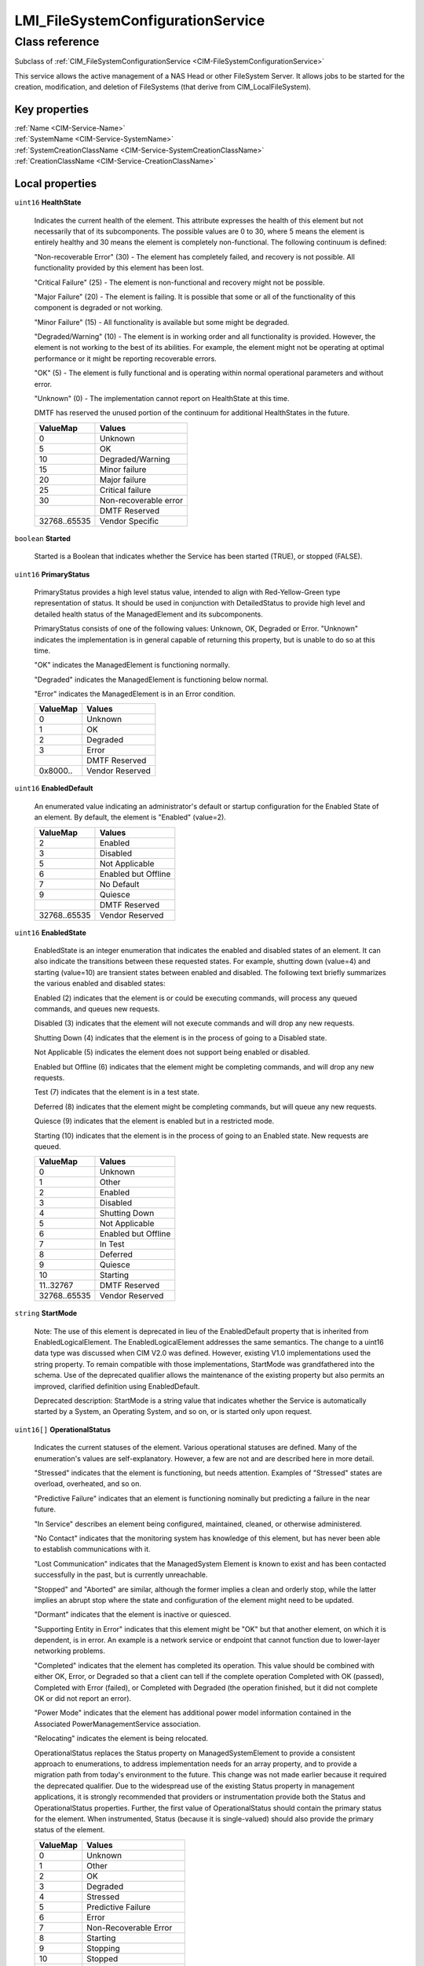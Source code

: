 .. _LMI-FileSystemConfigurationService:

LMI_FileSystemConfigurationService
----------------------------------

Class reference
===============
Subclass of :ref:`CIM_FileSystemConfigurationService <CIM-FileSystemConfigurationService>`

This service allows the active management of a NAS Head or other FileSystem Server. It allows jobs to be started for the creation, modification, and deletion of FileSystems (that derive from CIM_LocalFileSystem).


Key properties
^^^^^^^^^^^^^^

| :ref:`Name <CIM-Service-Name>`
| :ref:`SystemName <CIM-Service-SystemName>`
| :ref:`SystemCreationClassName <CIM-Service-SystemCreationClassName>`
| :ref:`CreationClassName <CIM-Service-CreationClassName>`

Local properties
^^^^^^^^^^^^^^^^

.. _LMI-FileSystemConfigurationService-HealthState:

``uint16`` **HealthState**

    Indicates the current health of the element. This attribute expresses the health of this element but not necessarily that of its subcomponents. The possible values are 0 to 30, where 5 means the element is entirely healthy and 30 means the element is completely non-functional. The following continuum is defined: 

    "Non-recoverable Error" (30) - The element has completely failed, and recovery is not possible. All functionality provided by this element has been lost. 

    "Critical Failure" (25) - The element is non-functional and recovery might not be possible. 

    "Major Failure" (20) - The element is failing. It is possible that some or all of the functionality of this component is degraded or not working. 

    "Minor Failure" (15) - All functionality is available but some might be degraded. 

    "Degraded/Warning" (10) - The element is in working order and all functionality is provided. However, the element is not working to the best of its abilities. For example, the element might not be operating at optimal performance or it might be reporting recoverable errors. 

    "OK" (5) - The element is fully functional and is operating within normal operational parameters and without error. 

    "Unknown" (0) - The implementation cannot report on HealthState at this time. 

    DMTF has reserved the unused portion of the continuum for additional HealthStates in the future.

    
    ============ =====================
    ValueMap     Values               
    ============ =====================
    0            Unknown              
    5            OK                   
    10           Degraded/Warning     
    15           Minor failure        
    20           Major failure        
    25           Critical failure     
    30           Non-recoverable error
    ..           DMTF Reserved        
    32768..65535 Vendor Specific      
    ============ =====================
    
.. _LMI-FileSystemConfigurationService-Started:

``boolean`` **Started**

    Started is a Boolean that indicates whether the Service has been started (TRUE), or stopped (FALSE).

    
.. _LMI-FileSystemConfigurationService-PrimaryStatus:

``uint16`` **PrimaryStatus**

    PrimaryStatus provides a high level status value, intended to align with Red-Yellow-Green type representation of status. It should be used in conjunction with DetailedStatus to provide high level and detailed health status of the ManagedElement and its subcomponents. 

    PrimaryStatus consists of one of the following values: Unknown, OK, Degraded or Error. "Unknown" indicates the implementation is in general capable of returning this property, but is unable to do so at this time. 

    "OK" indicates the ManagedElement is functioning normally. 

    "Degraded" indicates the ManagedElement is functioning below normal. 

    "Error" indicates the ManagedElement is in an Error condition.

    
    ======== ===============
    ValueMap Values         
    ======== ===============
    0        Unknown        
    1        OK             
    2        Degraded       
    3        Error          
    ..       DMTF Reserved  
    0x8000.. Vendor Reserved
    ======== ===============
    
.. _LMI-FileSystemConfigurationService-EnabledDefault:

``uint16`` **EnabledDefault**

    An enumerated value indicating an administrator's default or startup configuration for the Enabled State of an element. By default, the element is "Enabled" (value=2).

    
    ============ ===================
    ValueMap     Values             
    ============ ===================
    2            Enabled            
    3            Disabled           
    5            Not Applicable     
    6            Enabled but Offline
    7            No Default         
    9            Quiesce            
    ..           DMTF Reserved      
    32768..65535 Vendor Reserved    
    ============ ===================
    
.. _LMI-FileSystemConfigurationService-EnabledState:

``uint16`` **EnabledState**

    EnabledState is an integer enumeration that indicates the enabled and disabled states of an element. It can also indicate the transitions between these requested states. For example, shutting down (value=4) and starting (value=10) are transient states between enabled and disabled. The following text briefly summarizes the various enabled and disabled states: 

    Enabled (2) indicates that the element is or could be executing commands, will process any queued commands, and queues new requests. 

    Disabled (3) indicates that the element will not execute commands and will drop any new requests. 

    Shutting Down (4) indicates that the element is in the process of going to a Disabled state. 

    Not Applicable (5) indicates the element does not support being enabled or disabled. 

    Enabled but Offline (6) indicates that the element might be completing commands, and will drop any new requests. 

    Test (7) indicates that the element is in a test state. 

    Deferred (8) indicates that the element might be completing commands, but will queue any new requests. 

    Quiesce (9) indicates that the element is enabled but in a restricted mode.

    Starting (10) indicates that the element is in the process of going to an Enabled state. New requests are queued.

    
    ============ ===================
    ValueMap     Values             
    ============ ===================
    0            Unknown            
    1            Other              
    2            Enabled            
    3            Disabled           
    4            Shutting Down      
    5            Not Applicable     
    6            Enabled but Offline
    7            In Test            
    8            Deferred           
    9            Quiesce            
    10           Starting           
    11..32767    DMTF Reserved      
    32768..65535 Vendor Reserved    
    ============ ===================
    
.. _LMI-FileSystemConfigurationService-StartMode:

``string`` **StartMode**

    Note: The use of this element is deprecated in lieu of the EnabledDefault property that is inherited from EnabledLogicalElement. The EnabledLogicalElement addresses the same semantics. The change to a uint16 data type was discussed when CIM V2.0 was defined. However, existing V1.0 implementations used the string property. To remain compatible with those implementations, StartMode was grandfathered into the schema. Use of the deprecated qualifier allows the maintenance of the existing property but also permits an improved, clarified definition using EnabledDefault. 

    Deprecated description: StartMode is a string value that indicates whether the Service is automatically started by a System, an Operating System, and so on, or is started only upon request.

    
.. _LMI-FileSystemConfigurationService-OperationalStatus:

``uint16[]`` **OperationalStatus**

    Indicates the current statuses of the element. Various operational statuses are defined. Many of the enumeration's values are self-explanatory. However, a few are not and are described here in more detail. 

    "Stressed" indicates that the element is functioning, but needs attention. Examples of "Stressed" states are overload, overheated, and so on. 

    "Predictive Failure" indicates that an element is functioning nominally but predicting a failure in the near future. 

    "In Service" describes an element being configured, maintained, cleaned, or otherwise administered. 

    "No Contact" indicates that the monitoring system has knowledge of this element, but has never been able to establish communications with it. 

    "Lost Communication" indicates that the ManagedSystem Element is known to exist and has been contacted successfully in the past, but is currently unreachable. 

    "Stopped" and "Aborted" are similar, although the former implies a clean and orderly stop, while the latter implies an abrupt stop where the state and configuration of the element might need to be updated. 

    "Dormant" indicates that the element is inactive or quiesced. 

    "Supporting Entity in Error" indicates that this element might be "OK" but that another element, on which it is dependent, is in error. An example is a network service or endpoint that cannot function due to lower-layer networking problems. 

    "Completed" indicates that the element has completed its operation. This value should be combined with either OK, Error, or Degraded so that a client can tell if the complete operation Completed with OK (passed), Completed with Error (failed), or Completed with Degraded (the operation finished, but it did not complete OK or did not report an error). 

    "Power Mode" indicates that the element has additional power model information contained in the Associated PowerManagementService association. 

    "Relocating" indicates the element is being relocated.

    OperationalStatus replaces the Status property on ManagedSystemElement to provide a consistent approach to enumerations, to address implementation needs for an array property, and to provide a migration path from today's environment to the future. This change was not made earlier because it required the deprecated qualifier. Due to the widespread use of the existing Status property in management applications, it is strongly recommended that providers or instrumentation provide both the Status and OperationalStatus properties. Further, the first value of OperationalStatus should contain the primary status for the element. When instrumented, Status (because it is single-valued) should also provide the primary status of the element.

    
    ======== ==========================
    ValueMap Values                    
    ======== ==========================
    0        Unknown                   
    1        Other                     
    2        OK                        
    3        Degraded                  
    4        Stressed                  
    5        Predictive Failure        
    6        Error                     
    7        Non-Recoverable Error     
    8        Starting                  
    9        Stopping                  
    10       Stopped                   
    11       In Service                
    12       No Contact                
    13       Lost Communication        
    14       Aborted                   
    15       Dormant                   
    16       Supporting Entity in Error
    17       Completed                 
    18       Power Mode                
    19       Relocating                
    ..       DMTF Reserved             
    0x8000.. Vendor Reserved           
    ======== ==========================
    

Local methods
^^^^^^^^^^^^^

    .. _LMI-FileSystemConfigurationService-LMI-CreateFileSystem:

``uint32`` **LMI_CreateFileSystem** (``uint16`` FileSystemType, ``string`` ElementName, :ref:`CIM_ConcreteJob <CIM-ConcreteJob>` Job, :ref:`CIM_FileSystemSetting <CIM-FileSystemSetting>` Goal, :ref:`CIM_StorageExtent[] <CIM-StorageExtent>` InExtents, :ref:`CIM_FileSystem <CIM-FileSystem>` TheElement)

    Start a job to create a FileSystem on StorageExtents. If the operation completes successfully and did not require a long-running ConcreteJob, it will return 0. If 4096/0x1000 is returned, a ConcreteJob will be started to create the element. A Reference to the ConcreteJob will be returned in the output parameter Job. If any other value is returned, the job will not be started, and no action will be taken.

    The parameter TheElement will contain a Reference to the FileSystem if this operation completed successfully.

    The StorageExtents to use is specified by the InExtents parameter.

    The desired settings for the FileSystem are specified by the Goal parameter. Goal is an element of class CIM_FileSystemSetting, or a derived class. Unlike CIM standard CreateFileSystem, the parameter is reference to CIM_FileSystemSetting stored on the CIMOM.

    A ResidesOnExtent association is created between the created FileSystem and the StorageExtents used for it.

    
    ============ =======================================================
    ValueMap     Values                                                 
    ============ =======================================================
    0            Job Completed with No Error                            
    1            Not Supported                                          
    2            Unknown                                                
    3            Timeout                                                
    4            Failed                                                 
    5            Invalid Parameter                                      
    6            StorageExtent is not big enough to satisfy the request.
    7            StorageExtent specified by default cannot be created.  
    ..           DMTF Reserved                                          
    4096         Method Parameters Checked - Job Started                
    4098..32767  Method Reserved                                        
    32768..65535 Vendor Specific                                        
    ============ =======================================================
    
    **Parameters**
    
        *IN* ``uint16`` **FileSystemType**
            Type of file system to create. When NULL, file system type is retrieved from Goal parameter, which cannot be NULL.

            
            ======== =============
            ValueMap Values       
            ======== =============
            0        Unknown      
            2        UFS          
            3        HFS          
            4        FAT          
            5        FAT16        
            6        FAT32        
            7        NTFS4        
            8        NTFS5        
            9        XFS          
            10       AFS          
            11       EXT2         
            12       EXT3         
            13       REISERFS     
            ..       DMTF Reserved
            32769    EXT4         
            32770    BTRFS        
            32771    JFS          
            32772    TMPFS        
            32773    VFAT         
            ======== =============
            
        
        *IN* ``string`` **ElementName**
            Label of the filesystem being created. If NULL, a system-supplied default name can be used. The value will be stored in the 'ElementName' property for the created element.

            
        
        *OUT* :ref:`CIM_ConcreteJob <CIM-ConcreteJob>` **Job**
            Reference to the job (may be null if job completed).

            
        
        *IN* :ref:`CIM_FileSystemSetting <CIM-FileSystemSetting>` **Goal**
            The requirements for the FileSystem element to maintain. This is an element of class CIM_FileSystemSetting, or a derived class. This allows the client to specify the properties desired for the file system. If NULL, the FileSystemConfigurationService will create default filesystem.

            
        
        *IN* :ref:`CIM_StorageExtent[] <CIM-StorageExtent>` **InExtents**
            The StorageExtents on which the created FileSystem will reside. At least one extent must be provided. If the filesystem being created supports more than one storage extent (e.g. btrfs), more extents can be provided. The filesystem will then reside on all of them.

            
        
        *OUT* :ref:`CIM_FileSystem <CIM-FileSystem>` **TheElement**
            The newly created FileSystem.

            
        
    
    .. _LMI-FileSystemConfigurationService-DeleteFileSystem:

``uint32`` **DeleteFileSystem** (:ref:`CIM_ConcreteJob <CIM-ConcreteJob>` Job, :ref:`CIM_ManagedElement <CIM-ManagedElement>` TheFileSystem, ``uint16`` InUseOptions, ``uint32`` WaitTime)

    Start a job to delete a FileSystem. If the FileSystem cannot be deleted, no action will be taken, and the Return Value will be 4097/0x1001. If the method completed successfully and did not require a long-running ConcreteJob, it will return 0. If 4096/0x1000 is returned, a ConcreteJob will be started to delete the FileSystem. A Reference to the ConcreteJob will be returned in the output parameter Job.

    
    ============== =======================================
    ValueMap       Values                                 
    ============== =======================================
    0              Job Completed with No Error            
    1              Not Supported                          
    2              Unknown                                
    3              Timeout                                
    4              Failed, Unspecified Reasons            
    5              Invalid Parameter                      
    6              FileSystem in use, Failed              
    ..             DMTF Reserved                          
    0x1000         Method Parameters Checked - Job Started
    0x1001..0x7FFF Method Reserved                        
    0x8000..       Vendor Specific                        
    ============== =======================================
    
    **Parameters**
    
        *OUT* :ref:`CIM_ConcreteJob <CIM-ConcreteJob>` **Job**
            Reference to the job (may be null if job completed).

            
        
        *IN* :ref:`CIM_ManagedElement <CIM-ManagedElement>` **TheFileSystem**
            An element or association that uniquely identifies the FileSystem to be deleted.

            
        
        *IN* ``uint16`` **InUseOptions**
            An enumerated integer that specifies the action to take if the FileSystem is still in use when this request is made.

            This option is not supported by OpenLMI.

            
            ============== ==============================================================
            ValueMap       Values                                                        
            ============== ==============================================================
            2              Do Not Delete                                                 
            3              Wait for specified time, then Delete Immediately              
            4              Attempt Quiescence for specified time, then Delete Immediately
            ..             DMTF Reserved                                                 
            0x1000..0xFFFF Vendor Defined                                                
            ============== ==============================================================
            
        
        *IN* ``uint32`` **WaitTime**
            An integer that indicates the time (in seconds) that the provider must wait before deleting this FileSystem. If WaitTime is not zero, the method will create a job, if supported by the provider, and return immediately. If the provider does not support asynchronous jobs, there is a possibility that the client could time-out before the job is completed.

            The combination of InUseOptions = '4' and WaitTime ='0' (the default) is interpreted as 'Wait (forever) until Quiescence, then Delete Filesystem' and will be performed asynchronously if possible.

            This option is not supported by OpenLMI.

            
        
    

Inherited properties
^^^^^^^^^^^^^^^^^^^^

| ``uint16`` :ref:`RequestedState <CIM-EnabledLogicalElement-RequestedState>`
| ``string[]`` :ref:`StatusDescriptions <CIM-ManagedSystemElement-StatusDescriptions>`
| ``string`` :ref:`InstanceID <CIM-ManagedElement-InstanceID>`
| ``uint16`` :ref:`CommunicationStatus <CIM-ManagedSystemElement-CommunicationStatus>`
| ``string`` :ref:`SystemName <CIM-Service-SystemName>`
| ``string`` :ref:`Status <CIM-ManagedSystemElement-Status>`
| ``string`` :ref:`ElementName <CIM-ManagedElement-ElementName>`
| ``string`` :ref:`Description <CIM-ManagedElement-Description>`
| ``uint16`` :ref:`TransitioningToState <CIM-EnabledLogicalElement-TransitioningToState>`
| ``datetime`` :ref:`TimeOfLastStateChange <CIM-EnabledLogicalElement-TimeOfLastStateChange>`
| ``uint16`` :ref:`DetailedStatus <CIM-ManagedSystemElement-DetailedStatus>`
| ``string`` :ref:`Name <CIM-Service-Name>`
| ``datetime`` :ref:`InstallDate <CIM-ManagedSystemElement-InstallDate>`
| ``string`` :ref:`PrimaryOwnerContact <CIM-Service-PrimaryOwnerContact>`
| ``string`` :ref:`Caption <CIM-ManagedElement-Caption>`
| ``uint16[]`` :ref:`AvailableRequestedStates <CIM-EnabledLogicalElement-AvailableRequestedStates>`
| ``uint64`` :ref:`Generation <CIM-ManagedElement-Generation>`
| ``string`` :ref:`OtherEnabledState <CIM-EnabledLogicalElement-OtherEnabledState>`
| ``uint16`` :ref:`OperatingStatus <CIM-ManagedSystemElement-OperatingStatus>`
| ``string`` :ref:`SystemCreationClassName <CIM-Service-SystemCreationClassName>`
| ``string`` :ref:`CreationClassName <CIM-Service-CreationClassName>`
| ``string`` :ref:`PrimaryOwnerName <CIM-Service-PrimaryOwnerName>`

Inherited methods
^^^^^^^^^^^^^^^^^

| :ref:`RequestStateChange <CIM-EnabledLogicalElement-RequestStateChange>`
| :ref:`StopService <CIM-Service-StopService>`
| :ref:`ModifyFileSystem <CIM-FileSystemConfigurationService-ModifyFileSystem>`
| :ref:`ChangeAffectedElementsAssignedSequence <CIM-Service-ChangeAffectedElementsAssignedSequence>`
| :ref:`StartService <CIM-Service-StartService>`
| :ref:`CreateFileSystem <CIM-FileSystemConfigurationService-CreateFileSystem>`


